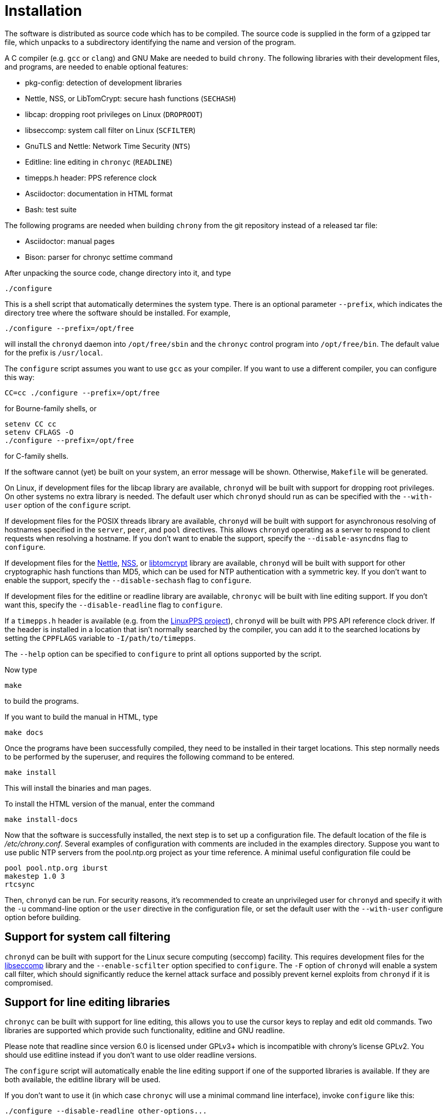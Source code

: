 // This file is part of chrony
//
// Copyright (C) Richard P. Curnow  1997-2003
// Copyright (C) Miroslav Lichvar  2009-2016
//
// This program is free software; you can redistribute it and/or modify
// it under the terms of version 2 of the GNU General Public License as
// published by the Free Software Foundation.
//
// This program is distributed in the hope that it will be useful, but
// WITHOUT ANY WARRANTY; without even the implied warranty of
// MERCHANTABILITY or FITNESS FOR A PARTICULAR PURPOSE.  See the GNU
// General Public License for more details.
//
// You should have received a copy of the GNU General Public License along
// with this program; if not, write to the Free Software Foundation, Inc.,
// 51 Franklin Street, Fifth Floor, Boston, MA  02110-1301, USA.

= Installation

The software is distributed as source code which has to be compiled. The source
code is supplied in the form of a gzipped tar file, which unpacks to a
subdirectory identifying the name and version of the program.

A C compiler (e.g. `gcc` or `clang`) and GNU Make are needed to build `chrony`.
The following libraries with their development files, and programs, are needed
to enable optional features:

* pkg-config: detection of development libraries
* Nettle, NSS, or LibTomCrypt: secure hash functions (`SECHASH`)
* libcap: dropping root privileges on Linux (`DROPROOT`)
* libseccomp: system call filter on Linux (`SCFILTER`)
* GnuTLS and Nettle: Network Time Security (`NTS`)
* Editline: line editing in `chronyc` (`READLINE`)
* timepps.h header: PPS reference clock
* Asciidoctor: documentation in HTML format
* Bash: test suite

The following programs are needed when building `chrony` from the git
repository instead of a released tar file:

* Asciidoctor: manual pages
* Bison: parser for chronyc settime command

After unpacking the source code, change directory into it, and type

----
./configure
----

This is a shell script that automatically determines the system type. There is
an optional parameter `--prefix`, which indicates the directory tree where the
software should be installed. For example,

----
./configure --prefix=/opt/free
----

will install the `chronyd` daemon into `/opt/free/sbin` and the `chronyc`
control program into `/opt/free/bin`. The default value for the prefix is
`/usr/local`.

The `configure` script assumes you want to use `gcc` as your compiler. If you
want to use a different compiler, you can configure this way:

----
CC=cc ./configure --prefix=/opt/free
----

for Bourne-family shells, or

----
setenv CC cc
setenv CFLAGS -O
./configure --prefix=/opt/free
----

for C-family shells.

If the software cannot (yet) be built on your system, an error message will be
shown. Otherwise, `Makefile` will be generated.

On Linux, if development files for the libcap library are available, `chronyd`
will be built with support for dropping root privileges. On other systems no
extra library is needed. The default user which `chronyd` should run as can be
specified with the `--with-user` option of the `configure` script.

If development files for the POSIX threads library are available, `chronyd`
will be built with support for asynchronous resolving of hostnames specified in
the `server`, `peer`, and `pool` directives. This allows `chronyd` operating as
a server to respond to client requests when resolving a hostname. If you don't
want to enable the support, specify the `--disable-asyncdns` flag to
`configure`.

If development files for the https://www.lysator.liu.se/~nisse/nettle/[Nettle],
https://developer.mozilla.org/en-US/docs/Mozilla/Projects/NSS[NSS], or
http://www.libtom.net/LibTomCrypt/[libtomcrypt] library are available,
`chronyd` will be built with support for other cryptographic hash functions
than MD5, which can be used for NTP authentication with a symmetric key. If you
don't want to enable the support, specify the `--disable-sechash` flag to
`configure`.

If development files for the editline or readline library are available,
`chronyc` will be built with line editing support. If you don't want this,
specify the `--disable-readline` flag to `configure`.

If a `timepps.h` header is available (e.g. from the
http://linuxpps.org[LinuxPPS project]), `chronyd` will be built with PPS API
reference clock driver. If the header is installed in a location that isn't
normally searched by the compiler, you can add it to the searched locations by
setting the `CPPFLAGS` variable to `-I/path/to/timepps`.

The `--help` option can be specified to `configure` to print all options
supported by the script.

Now type

----
make
----

to build the programs.

If you want to build the manual in HTML, type

----
make docs
----

Once the programs have been successfully compiled, they need to be installed in
their target locations. This step normally needs to be performed by the
superuser, and requires the following command to be entered.

----
make install
----

This will install the binaries and man pages.

To install the HTML version of the manual, enter the command

----
make install-docs
----

Now that the software is successfully installed, the next step is to set up a
configuration file. The default location of the file is _/etc/chrony.conf_.
Several examples of configuration with comments are included in the examples
directory. Suppose you want to use public NTP servers from the pool.ntp.org
project as your time reference. A minimal useful configuration file could be

----
pool pool.ntp.org iburst
makestep 1.0 3
rtcsync
----

Then, `chronyd` can be run. For security reasons, it's recommended to create an
unprivileged user for `chronyd` and specify it with the `-u` command-line
option or the `user` directive in the configuration file, or set the default
user with the `--with-user` configure option before building.

== Support for system call filtering

`chronyd` can be built with support for the Linux secure computing (seccomp)
facility. This requires development files for the
https://github.com/seccomp/libseccomp[libseccomp] library and the
`--enable-scfilter` option specified to `configure`. The `-F` option of
`chronyd` will enable a system call filter, which should significantly reduce
the kernel attack surface and possibly prevent kernel exploits from `chronyd`
if it is compromised.

== Support for line editing libraries

`chronyc` can be built with support for line editing, this allows you to use
the cursor keys to replay and edit old commands. Two libraries are supported
which provide such functionality, editline and GNU readline.

Please note that readline since version 6.0 is licensed under GPLv3+ which is
incompatible with chrony's license GPLv2. You should use editline instead if
you don't want to use older readline versions.

The `configure` script will automatically enable the line editing support if
one of the supported libraries is available. If they are both available, the
editline library will be used.

If you don't want to use it (in which case `chronyc` will use a minimal command
line interface), invoke `configure` like this:

----
./configure --disable-readline other-options...
----

If you have editline, readline or ncurses installed in locations that aren't
normally searched by the compiler and linker, you need to use extra options:

`--with-readline-includes=directory_name`::
  This defines the name of the directory above the one where `readline.h` is.
  `readline.h` is assumed to be in `editline` or `readline` subdirectory of the
  named directory.

`--with-readline-library=directory_name`::
  This defines the directory containing the `libedit.a` or `libedit.so` file,
  or `libreadline.a` or `libreadline.so` file.

`--with-ncurses-library=directory_name`::
  This defines the directory containing the `libncurses.a` or `libncurses.so`
  file.

== Extra options for package builders

The `configure` and `make` procedures have some extra options that may be
useful if you are building a distribution package for `chrony`.

The `--mandir=DIR` option to `configure` specifies an installation directory
for the man pages. This overrides the `man` subdirectory of the argument to the
`--prefix` option.

----
./configure --prefix=/usr --mandir=/usr/share/man
----

to set both options together.

The final option is the `DESTDIR` option to the `make` command. For example,
you could use the commands

----
./configure --prefix=/usr --mandir=/usr/share/man
make all docs
make install DESTDIR=./tmp
cd tmp
tar cvf - . | gzip -9 > chrony.tar.gz
----

to build a package. When untarred within the root directory, this will install
the files to the intended final locations.
